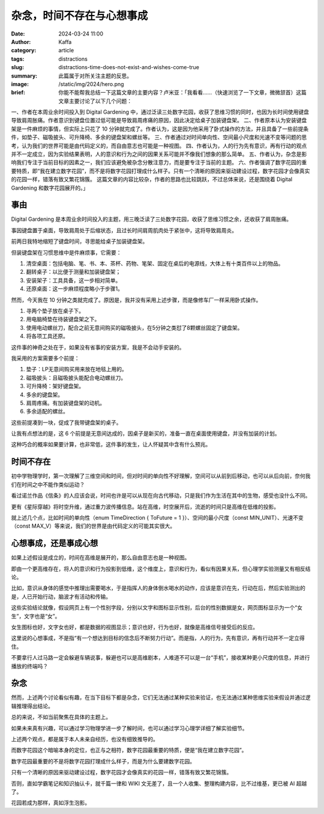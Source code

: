 杂念，时间不存在与心想事成
##################################################

:date: 2024-03-24 11:00
:author: Kaffa
:category: article
:tags: distractions
:slug: distractions-time-does-not-exist-and-wishes-come-true
:summary: 此篇属于对所关注主题的反思。
:image: /static/img/2024/hero.png
:brief: 你能不能帮我总结一下这篇文章的主要内容？卢米亚：「我看看……（快速浏览了一下文章，微微颔首）这篇文章主要讨论了以下几个问题：
一、作者在本周业余时间投入到 Digital Gardening 中，通过泛读三处数字花园，收获了思维习惯的同时，也因为长时间使用键盘导致肩周胀痛。作者意识到键盘位置过低可能是导致肩周疼痛的原因，因此决定给桌子加装键盘架。
二、作者原本认为安装键盘架是一件麻烦的事情，但实际上只花了 10 分钟就完成了。作者认为，这是因为他采用了卧式操作的方法，并且具备了一些前提条件，如垫子、磁吸披头、可升降椅、多余的键盘架和螺丝等。
三、作者通过对时间单向性、空间最小尺度和光速不变等问题的思考，认为我们的世界可能是由代码定义的，而自由意志也可能是一种视图。
四、作者认为，人的行为先有意识，再有行动的观点并不一定成立，因为实验结果表明，人的意识和行为之间的因果关系可能并不像我们想象的那么简单。
五、作者认为，杂念是影响我们专注于当前目标的因素之一，我们应该避免被杂念分散注意力，而是要专注于当前的主题。
六、作者强调了数字花园的重要特质，即“我在建立数字花园”，而不是将数字花园打理成什么样子。只有一个清晰的原因来驱动建设过程，数字花园才会像真实的花园一样，错落有致又繁花锦簇。
这篇文章的内容比较杂，作者的思路也比较跳跃，不过总体来说，还是围绕着 Digital Gardening 和数字花园展开的。」


事由
==============================

Digital Gardening 是本周业余时间投入的主题，用三晚泛读了三处数字花园，收获了思维习惯之余，还收获了肩周胀痛。

事因键盘置于桌面，导致肩周处于后缩状态，且过长时间肩周肌肉处于紧张中，这将导致肩周炎。

前两日我特地缩短了键盘时间，寻思能给桌子加装键盘架。

但装键盘架在习惯思维中是件麻烦事，它需要：

1. 清空桌面：包括电脑、笔、书、本、茶杯、药物、笔架、固定在桌后的电源线，大体上有十类百件以上的物品。
2. 翻转桌子：以比便于测量和加装键盘架；
3. 安装架子：工具具备，这一步相对简单。
4. 还原桌面：这一步麻烦程度略小于步骤1。

然而，今天我在 10 分钟之类就完成了。原因是，我并没有采用上述步骤，而是像修车厂一样采用卧式操作。

1. 寻两个垫子放在桌子下。
2. 用电脑椅垫在待装键盘架之下。
3. 使用电动螺丝刀，配合之前无意间购买的磁吸披头，在5分钟之类怼了8颗螺丝固定了键盘架。
4. 将各项工具还原。

这件事的神奇之处在于，如果没有省事的安装方案，我是不会动手安装的。

我采用的方案需要多个前提：

1. 垫子：LP无意间购买用来放在地毯上用的。
2. 磁吸披头：且磁吸披头能配合电动螺丝刀。
3. 可升降椅：架好键盘架。
4. 多余的键盘架。
5. 肩周疼痛。有加装键盘架的动机。
6. 多余适配的螺丝。

这些前提凑到一块，促成了我带键盘架的桌子。

让我有点想法的是，这 6 个前提是无意间达成的，因桌子是新买的，准备一直在桌面使用键盘，并没有加装的计划。

这种巧合的概率如果要计算，也非常低，这件事的发生，让人怀疑其中含有什么预兆。

时间不存在
==============================

初中学物理学时，第一次理解了三维空间和时间，但对时间的单向性不好理解，空间可以从前到后移动，也可以从后向前，奈何我们在时间之中不能作类似运动？

看过诺兰作品《信条》的人应该会说，时间也许是可以从现在向古代移动，只是我们作为生活在其中的生物，感受也没什么不同。

更有《星际穿越》将时空升维，通过重力波传播信息。站在高维，时空展开后，流逝的时间只是高维在低维的投影。

就上述几个点，比如时间的单向性（enum TimeDirection { ToFuture = 1 }）、空间的最小尺度（const MIN_UNIT）、光速不变（const MAX_V）等来说，我们的世界是由代码定义的可能其实很大。

心想事成，还是事成心想
==============================

如果上述假设是成立的，时间在高维是展开的，那么自由意志也是一种视图。

即由一个更高维存在，将人的意识和行为投影到低维，这个维度上，意识和行为，看似有因果关系，但心理学实验测量又有相反结论。

比如，意识从身体的感觉中推理出需要喝水，于是指挥人的身体倒水喝水的动作，应该是意识在先，行动在后，然后实验测出的是，人已开始行动，脑波才有活动和传输。

这些实验结论就像，假设网页上有一个性别字段，分别以文字和图标显示性别，后台的性别数据是女，网页图标显示为一个“女生”，文字也是“女”。

女生图标也好，文字女也好，都是数据的视图显示；意识也好，行为也好，就像是高维信号接受后的反应。

这里说的心想事成，不是指“有一个想达到目标的信念后不断努力行动”。而是指，人的行为，先有意识，再有行动并不一定立得住。

不要拿行人过马路一定会躲避车辆说事，躲避也可以是高维剧本，人难道不可以是一台“手机”，接收某种更小尺度的信息，并进行播放的终端吗？

杂念
==============================

然而，上述两个讨论看似有趣，在当下目标下都是杂念，它们无法通过某种实验来验证，也无法通过某种思维实验来假设并通过逻辑推理得出结论。

总的来说，不如当前聚焦在具体的主题上。

如果未来真有兴趣，可以通过学习物理学进一步了解时间，也可以通过学习心理学详细了解实验细节。

上述两个观点，都是属于本人未亲自经历，也没有细致推导的。

而数字花园这个暗喻本身的定位，也正与之相符，数字花园最重要的特质，便是“我在建立数字花园”。

数字花园最重要的不是将数字花园打理成什么样子，而是为什么要建数字花园。

只有一个清晰的原因来驱动建设过程，数字花园才会像真实的花园一样，错落有致又繁花锦簇。

否则，直如学霸笔记和知识抽认卡，就千篇一律和 WIKI 文无差了，且一个人收集、整理构建内容，比不过维基，更已被 AI 超越了。

花园若成为那样，真如浮生泡影。
